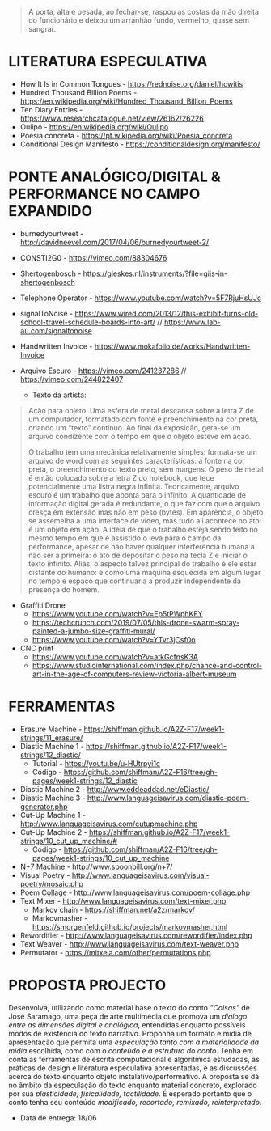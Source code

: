 #+begin_quote
A porta, alta e pesada, ao fechar-se, raspou as costas da mão direita do funcionário e deixou um arranhão fundo, vermelho, quase sem sangrar.
#+end_quote

* LITERATURA ESPECULATIVA
- How It Is in Common Tongues - https://rednoise.org/daniel/howitis
- Hundred Thousand Billion Poems - https://en.wikipedia.org/wiki/Hundred_Thousand_Billion_Poems
- Ten Diary Entries - https://www.researchcatalogue.net/view/26162/26226
- Oulipo - https://en.wikipedia.org/wiki/Oulipo
- Poesia concreta - https://pt.wikipedia.org/wiki/Poesia_concreta
- Conditional Design Manifesto - https://conditionaldesign.org/manifesto/

* PONTE ANALÓGICO/DIGITAL & PERFORMANCE NO CAMPO EXPANDIDO
- burnedyourtweet - http://davidneevel.com/2017/04/06/burnedyourtweet-2/
- CONSTI2G0 - https://vimeo.com/88304676
- Shertogenbosch - https://gieskes.nl/instruments/?file=gijs-in-shertogenbosch
- Telephone Operator - https://www.youtube.com/watch?v=5F7RjuHsUJc
- signalToNoise - https://www.wired.com/2013/12/this-exhibit-turns-old-school-travel-schedule-boards-into-art/ // https://www.lab-au.com/signaltonoise
- Handwritten Invoice - https://www.mokafolio.de/works/Handwritten-Invoice

- Arquivo Escuro - https://vimeo.com/241237286 // https://vimeo.com/244822407
  - Texto da artista:
#+begin_quote
Ação para objeto. Uma esfera de metal descansa sobre a letra Z de um computador, formatado com fonte e preenchimento na cor preta, criando um “texto” contínuo. Ao final da exposição, gera-se um arquivo condizente com o tempo em que o objeto esteve em ação.

O trabalho tem uma mecânica relativamente simples: formata-se um arquivo de word com as seguintes características: a fonte na cor preta, o preenchimento do texto preto, sem margens. O peso de metal é então colocado sobre a letra Z do notebook, que tece potencialmente uma listra negra infinita. Teoricamente, arquivo escuro é um trabalho que aponta para o infinito. A quantidade de informação digital gerada é redundante, o que faz com que o arquivo cresça em extensão mas não em peso (bytes). Em aparência, o objeto se assemelha a uma interface de vídeo, mas tudo ali acontece no ato: é um objeto em ação. A ideia de que o trabalho esteja sendo feito no mesmo tempo em que é assistido o leva para o campo da performance, apesar de não haver qualquer interferência humana a não ser a primeira: o ato de depositar o peso na tecla Z e iniciar o texto infinito. Aliás, o aspecto talvez principal do trabalho é ele estar distante do humano: é como uma maquina esquecida em algum lugar no tempo e espaço que continuaria a produzir independente da presença do homem.
#+end_quote

- Graffiti Drone
  - https://www.youtube.com/watch?v=Ep5tPWphKFY
  - https://techcrunch.com/2019/07/05/this-drone-swarm-spray-painted-a-jumbo-size-graffiti-mural/
  - https://www.youtube.com/watch?v=YTvr3jCsf0o

- CNC print
  - https://www.youtube.com/watch?v=atkGcfnsK3A
  - https://www.studiointernational.com/index.php/chance-and-control-art-in-the-age-of-computers-review-victoria-albert-museum

* FERRAMENTAS
- Erasure Machine - https://shiffman.github.io/A2Z-F17/week1-strings/11_erasure/
- Diastic Machine 1 - https://shiffman.github.io/A2Z-F17/week1-strings/12_diastic/
  - Tutorial - https://youtu.be/u-HUtrpyi1c
  - Código - https://github.com/shiffman/A2Z-F16/tree/gh-pages/week1-strings/12_diastic
- Diastic Machine 2 - http://www.eddeaddad.net/eDiastic/
- Diastic Machine 3 - http://www.languageisavirus.com/diastic-poem-generator.php
- Cut-Up Machine 1 - http://www.languageisavirus.com/cutupmachine.php
- Cut-Up Machine 2 - https://shiffman.github.io/A2Z-F17/week1-strings/10_cut_up_machine/#
  - Código - https://github.com/shiffman/A2Z-F16/tree/gh-pages/week1-strings/10_cut_up_machine
- N+7 Machine - http://www.spoonbill.org/n+7/
- Visual Poetry - http://www.languageisavirus.com/visual-poetry/mosaic.php
- Poem Collage - http://www.languageisavirus.com/poem-collage.php
- Text Mixer - http://www.languageisavirus.com/text-mixer.php
  - Markov chain - https://shiffman.net/a2z/markov/
  - Markovmasher - https://smorgenfeld.github.io/projects/markovmasher.html
- Rewordifier - http://www.languageisavirus.com/rewordifier/index.php
- Text Weaver - http://www.languageisavirus.com/text-weaver.php
- Permutator - https://mitxela.com/other/permutations.php

* PROPOSTA PROJECTO
Desenvolva, utilizando como material base o texto do conto /"Coisas"/ de José Saramago, uma peça de arte multimédia que promova um /diálogo entre as dimensões digital e analógica/, entendidas enquanto possíveis modos de existência do texto narrativo.
Proponha um formato e mídia de apresentação que permita uma /especulação tanto com a materialidade da mídia/ escolhida, como com o /conteúdo e a estrutura do conto/. Tenha em conta as ferramentas de escrita computacional e algoritmica estudadas, as práticas de design e literatura especulativa apresentadas, e as discussões acerca do texto enquanto objeto instalativo/performativo.
A proposta se dá no âmbito da especulação do texto enquanto material concreto, explorado por sua /plasticidade, fisicalidade, tactilidade/. É esperado portanto que o conto tenha seu conteúdo /modificado, recortado, remixado, reinterpretado/.

- Data de entrega: 18/06
